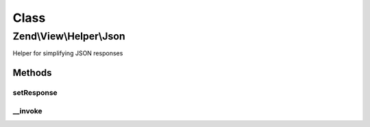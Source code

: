 .. View/Helper/Json.php generated using docpx on 01/30/13 03:02pm


Class
*****

Zend\\View\\Helper\\Json
========================

Helper for simplifying JSON responses

Methods
-------

setResponse
+++++++++++

.. function:: setResponse()


    Set the response object

    :param Response: 

    :rtype: Json 



__invoke
++++++++

.. function:: __invoke()


    Encode data as JSON and set response header

    :param mixed: 
    :param array: Options to pass to JsonFormatter::encode()

    :rtype: string|void 



